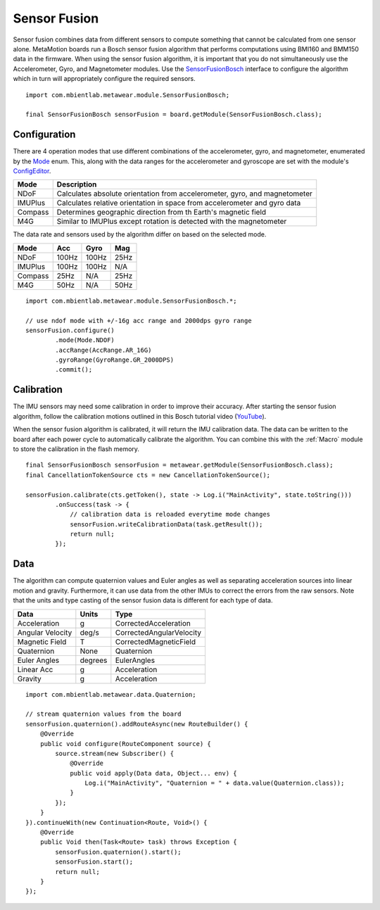.. highlight:: java

Sensor Fusion
=============
Sensor fusion combines data from different sensors to compute something that cannot be calculated from one sensor alone.  MetaMotion boards run a Bosch 
sensor fusion algorithm that performs computations using BMI160 and BMM150 data in the firmware.  When using the sensor fusion algorithm, it is 
important that you do not simultaneously use the Accelerometer, Gyro, and Magnetometer modules.  Use the 
`SensorFusionBosch <https://mbientlab.com/docs/metawear/android/latest/com/mbientlab/metawear/module/SensorFusionBosch.html>`_ interface to configure the 
algorithm which in turn will appropriately configure the required sensors.  ::

    import com.mbientlab.metawear.module.SensorFusionBosch;

    final SensorFusionBosch sensorFusion = board.getModule(SensorFusionBosch.class);

Configuration
-------------
There are 4 operation modes that use different combinations of the accelerometer, gyro, and magnetometer, enumerated by the 
`Mode <https://mbientlab.com/docs/metawear/android/latest/com/mbientlab/metawear/module/SensorFusionBosch.Mode.html>`_ enum.  This, along with the data 
ranges for the accelerometer and gyroscope are set with the module's 
`ConfigEditor <https://mbientlab.com/docs/metawear/android/latest/com/mbientlab/metawear/module/SensorFusionBosch.ConfigEditor.html>`_.

======== ==========================================================================
Mode     Description                                                               
======== ==========================================================================
NDoF     Calculates absolute orientation from accelerometer, gyro, and magnetometer
IMUPlus  Calculates relative orientation in space from accelerometer and gyro data  
Compass  Determines geographic direction from th Earth's magnetic field            
M4G      Similar to IMUPlus except rotation is detected with the magnetometer      
======== ==========================================================================

The data rate and sensors used by the algorithm differ on based on the selected mode.

======== ===== ===== ====
Mode     Acc   Gyro  Mag
======== ===== ===== ====
NDoF     100Hz 100Hz 25Hz
IMUPlus  100Hz 100Hz N/A
Compass  25Hz  N/A   25Hz
M4G      50Hz  N/A   50Hz
======== ===== ===== ====

::

    import com.mbientlab.metawear.module.SensorFusionBosch.*;

    // use ndof mode with +/-16g acc range and 2000dps gyro range
    sensorFusion.configure()
            .mode(Mode.NDOF)
            .accRange(AccRange.AR_16G)
            .gyroRange(GyroRange.GR_2000DPS)
            .commit();

Calibration
-----------
The IMU sensors may need some calibration in order to improve their accuracy.  After starting the sensor fusion algorithm, follow the calibration motions 
outlined in this Bosch tutorial video (`YouTube <https://www.youtube.com/watch?v=Bw0WuAyGsnY>`_).  

When the sensor fusion algorithm is calibrated, it will return the IMU calibration data.  The data can be written to the board after each power cycle to 
automatically calibrate the algorithm.  You can combine this with the :ref:`Macro` module to store the calibration in the flash memory.  ::

    final SensorFusionBosch sensorFusion = metawear.getModule(SensorFusionBosch.class);
    final CancellationTokenSource cts = new CancellationTokenSource();

    sensorFusion.calibrate(cts.getToken(), state -> Log.i("MainActivity", state.toString()))
            .onSuccess(task -> {
                // calibration data is reloaded everytime mode changes
                sensorFusion.writeCalibrationData(task.getResult());
                return null;
            });

Data
----
The algorithm can compute quaternion values and Euler angles as well as separating acceleration sources into linear motion and gravity.  Furthermore, 
it can use data from the other IMUs to correct the errors from the raw sensors.  Note that the units and type casting of the sensor fusion data is 
different for each type of data.

================ ======= ========================
Data             Units   Type 
================ ======= ========================
Acceleration     g       CorrectedAcceleration
Angular Velocity deg/s   CorrectedAngularVelocity 
Magnetic Field   T       CorrectedMagneticField
Quaternion       None    Quaternion
Euler Angles     degrees EulerAngles
Linear Acc       g       Acceleration
Gravity          g       Acceleration
================ ======= ========================

::

    import com.mbientlab.metawear.data.Quaternion;

    // stream quaternion values from the board
    sensorFusion.quaternion().addRouteAsync(new RouteBuilder() {
        @Override
        public void configure(RouteComponent source) {
            source.stream(new Subscriber() {
                @Override
                public void apply(Data data, Object... env) {
                    Log.i("MainActivity", "Quaternion = " + data.value(Quaternion.class));
                }
            });
        }
    }).continueWith(new Continuation<Route, Void>() {
        @Override
        public Void then(Task<Route> task) throws Exception {
            sensorFusion.quaternion().start();
            sensorFusion.start();
            return null;
        }
    });
